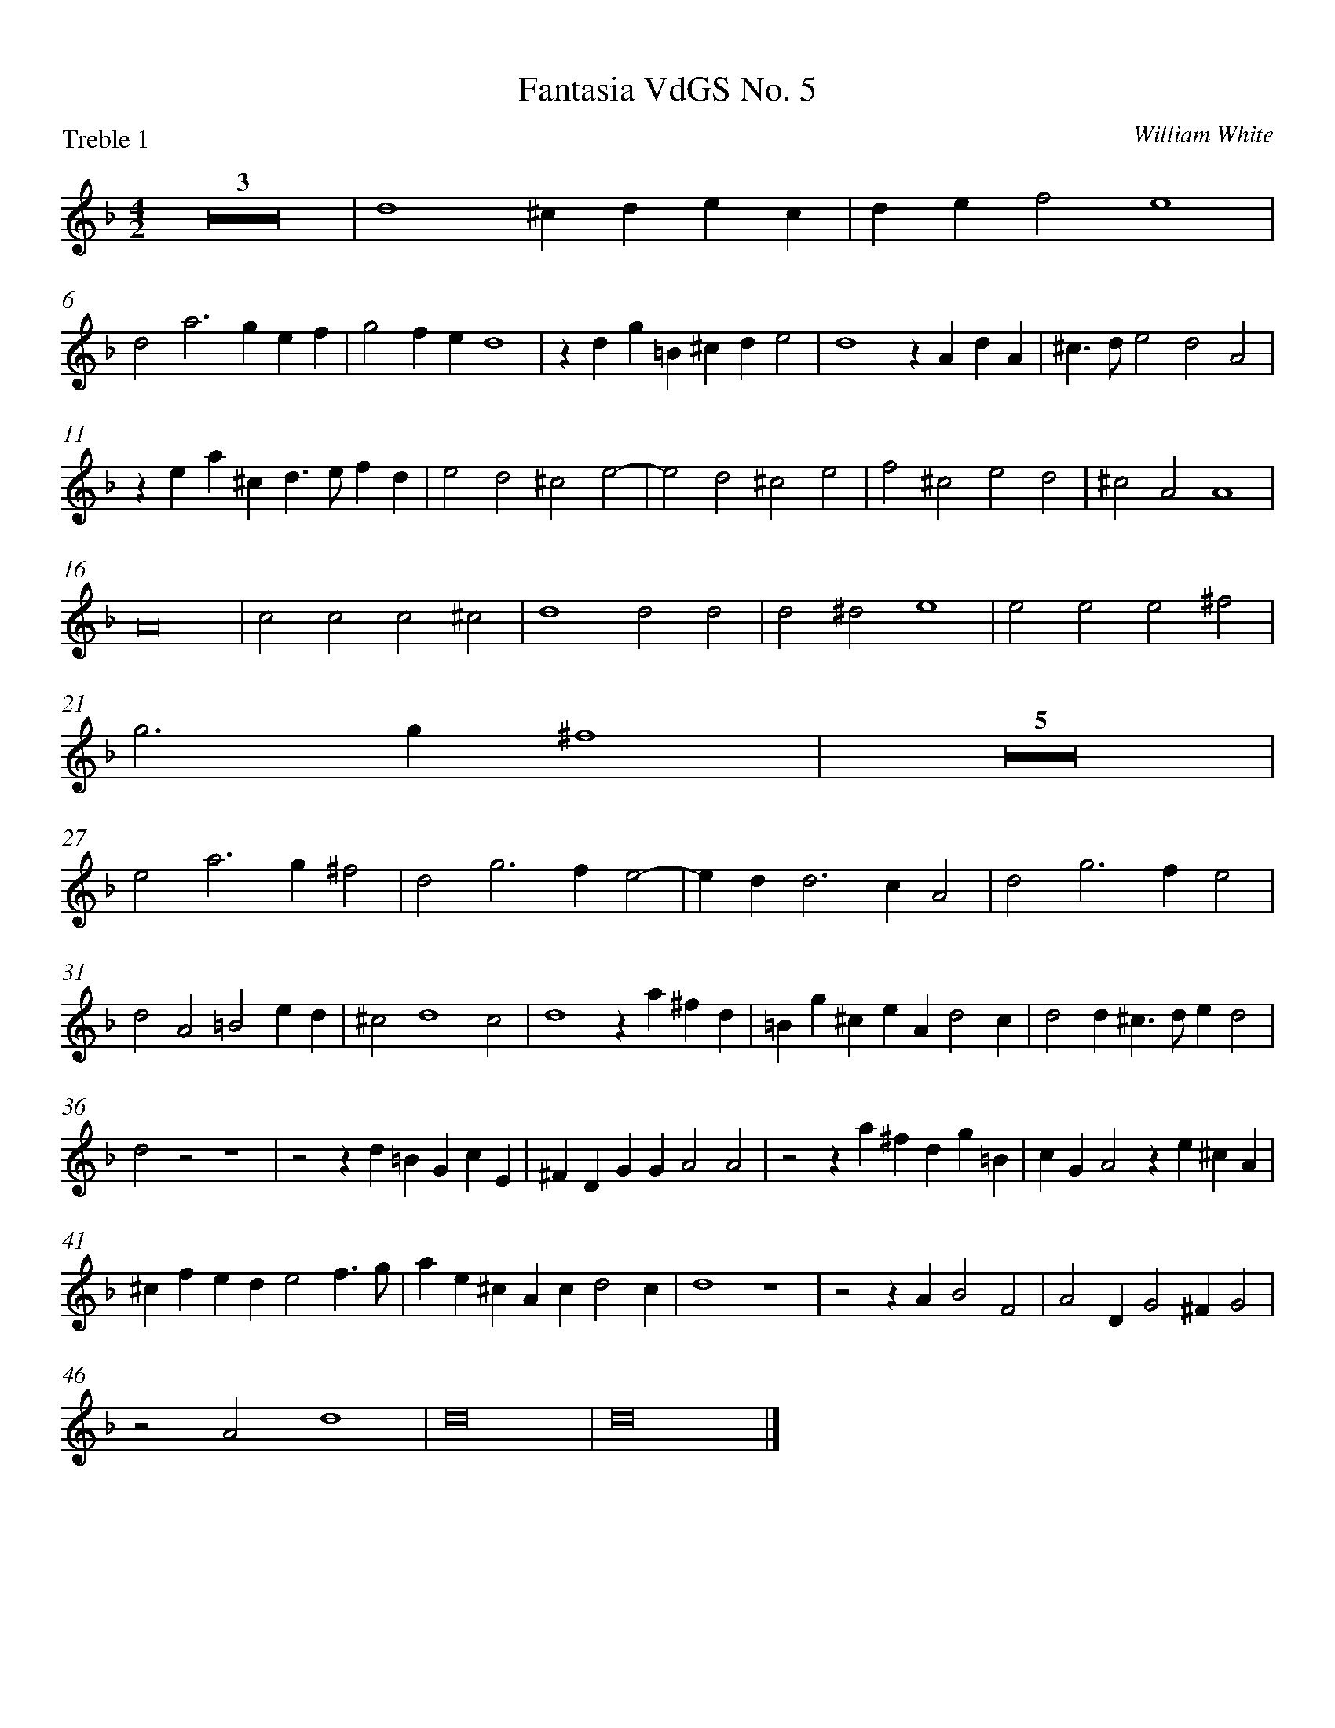 %abc
%
%
% Original edition transcribed and edited by Albert Folop: 
% http://imslp.org/wiki/Category:Folop_Viol_Music_Collection
% That edition released under Creative Commons Attribution-NonCommercial-ShareAlike 3.0 licence
% (http://creativecommons.org/licenses/by-nc-sa/3.0/)
% This edition converted to abc and edted by Steve West and also released under 
% Creative Commons Attribution-NonCommercial-ShareAlike 3.0 licence
% (http://creativecommons.org/licenses/by-nc-sa/3.0/)
%
%Long semibreve rests
%%postscript /r1{xymove -6 3 RM currentpoint 9 3 rectfill}!
%%leftmargin 1cm
%%rightmargin 1cm
%%topmargin 1cm
%%topspace 0
%%scale 0.8

X:1
T:Fantasia VdGS No. 5
C:William White
P:Treble 1
%%measurenb 0
%%squarebreve
L:1/4
M:4/2
K:F
 Z3 | d4 ^c d e c | d e f2 e4 | %5
 d2 a3 g e f | g2 f e d4 | z d g =B ^c d e2 | d4 z A d A | ^c3/2 d/ e2 d2 A2 | %10
 z e a ^c d3/2 e/ f d | e2 d2 ^c2 e2- | e2 d2 ^c2 e2 | f2 ^c2 e2 d2 | ^c2 A2 A4 | %15
 A8 | c2 c2 c2 ^c2 | d4 d2 d2 | d2 ^d2 e4 | e2 e2 e2 ^f2 | %20
 g3 g ^f4 | Z5 | %26
 e2 a3 g ^f2 | d2 g3 f e2- | e d d3 c A2 | d2 g3 f e2 | %30
 d2 A2 =B2 e d | ^c2 d4 c2 | d4 z a ^f d | =B g ^c e A d2 c | d2 d ^c3/2 d/ e d2 | %35
 d2 z2 z4 | z2 z d =B G c E | ^F D G G A2 A2 | z2 z a ^f d g =B | c G A2 z e ^c A | %40
 ^c f e d e2 f3/2 g/ | a e ^c A c d2 c | d4 z4 | z2 z A B2 F2 | A2 D G2 ^F G2 | %45
 z2 A2 d4 | d8 | d8 |] %48


X:2
T:Fantasia VdGS No. 5
C:William White
P:Treble 2
%%measurenb 0
%%squarebreve
L:1/4
M:4/2
K:F
%Simplification  in bars  37 & 38 by Gordon Dodd
Z4 | z4 a4 | %5
 f2 d4 ^c2 | d G d e f4 | d4 z A ^c A | d a g2 f4 | z e a ^c d e f d | %10
 e4 z A d A | B3 B A2 G2 | z A d3/2 G/ e2 A2 | ^c2 a3 g f d | f2 ^c e2 d/c/ d2- | %15
 d2 ^c2 d4 | A3 G A2 G2 | ^F4 =B3 A | =B2 A2 ^G4 | ^c2 =B2 c2 d2- | %20
 d2 ^c2 d4 | Z5 | %26
 z4 A2 d2- | d c =B2 G2 c2- | c2 =B2 A4 | z2 =B2 c3 B | %30
 A2 d3 c =B2 | A8 | A4 z4 | z4 z2 z a | ^f d =B g e ^c A d- | %35
%Manuscript version d =B ^c2 d2 d2 | G2 d2 d3/2 g e c/- | c/ A d =B e d/ ^c d A | =B2 G ^c d2 z2 | z2 z d ^c A f c | %40
 d =B ^c2 d2 d2 | G2 d2 z  g c e  |  A2 z g e ^c d A | =B2 G ^c d2 z2 | z2 z d ^c A f c | %40
 e A =c F A4 | A8 | A3 d f2 B2 | d2 A2 d4 | d4 d4 | %45
 d3 c B2 A2 | B6 A G | A8 |] %48

X:3
T:Fantasia VdGS No. 5
C:William White
P:Tenor 1
%%measurenb 0
%%squarebreve
L:1/4
M:4/2
K:F clef=alto
 z8 | z A, C A, B, C D E | F D E D2 ^C/=B,/ C2 | A,2 A,3 =B, ^C3/2 D/4E/4 | F2 A,2 A,4 | %5
 A,3 =B, ^C D E2 | z2 D3 C A,2 | B,2 z2 z D A ^C | D3 E F3/2 G/ A2- | A G E2 z A, C ^F, | %10
 E,2 E2 F D A2 | G4 z4 | z2 D2 A2 ^C2- | C D E2 A,4 | z2 A,2 C2 F, G, | %15
 A,4 A,4 | Z5 | %21
 A,3 A, A,2 =B,2 | ^C4 C4 | z2 A,2 D3 C | =B,2 D2 G3 ^F | %25
 E2 A3 G ^F G | A2 A,2 A,4 | z2 D2 E4 | A2 D2 D4 | G, G2 F E4 | %30
 ^F G2 F G2 D2 | A E F G A2 A,2 | A,4 E2 D2 | D E2 A ^F D A E | A2 D E E2 ^F D | %35
 D2 z A2 ^F3/2 D/ G- | G E/C/ A, D2 G E C | A, D =B, G, E2 ^F2 | z G E ^C A ^F D G | E C3/2 A,/ F E ^C A F | %40
 A2 A,2 z E C F | E A3/2 G/F/D/ E F E2 | ^F4 A2 G2 | =F2 A2 D2 D2 | A,2 B,2 A,2 D C | %45
 B,2 A,2 G,2 A,2 | D C B, C D2 A,2 | A,8 |] %48


X:4
T:Fantasia VdGS No. 5
C:William White
P:Tenor 2
%%measurenb 0
%%squarebreve
L:1/4
M:4/2
K:F clef=alto
 D4 F2 D2 | A4 G2 B2 | A3/2 A/ G F E D E2 | F3/2 G/ A3 G E2 | D A F D A ^C D E | %5
 F G A G/F/ E4 | D2 F3 G A G/F/ | G B D3/2 E/ A, A, A,2 | A,2 D2 D2 z D | A ^C3/2 D/ E F2 A, D- | %10
 D ^C/=B,/ C A, D A, A, D | G,2 G D A A, E2 | A,4 A,4 | z2 A,2 ^C2 F, G, | A,2 E2 A2 F2 | %15
 E4 ^F4 | =F3 E F2 E2 | D4 G3 ^F | G2 ^F2 E4 | A2 ^G2 A =G ^F2 | %20
 E4 D4 | Z5 | %26
 z A2 G ^F2 D2 | D2 D2 G3 E | ^F2 G4 F2 | G4 G2 G,2 | %30
 D3 C =B, G, G F | E2 D2 E4 | ^F4 A4 | G2 E2 ^F G E2 | D2 z2 z4 | %35
 z G E ^C A, ^F D =B, | G, E D A, D2 E2 | D2 D E ^C A, D D | =B, G, C E D2 D B, | G, C A, D, E, A, ^C F | %40
 E D z F E ^C A D | ^C E2 D C A, A,2 | A,4 D4- | D4 z D F2- | F C D4 B,2 | %45
 D2 D2 D4- | D4 D2 D E | ^F8 |] %48

X:5
T:Fantasia VdGS No. 5
C:William White
P:Bass 1
%%measurenb 0
%%squarebreve
L:1/4
M:4/2
K:F clef=bass
 Z2 | z4 A,4 | D, E, F, G, A,3 G, | F, E, D,2 E,4 | %5
 z4 z2 A,,2 | B,,3 C, D, E, F, E,/D,/ | G,3 F, E, F, E,2 | A,,2 z G, D D, F,3/2 G,/ | A,2 ^C,2 F,2 D,2 | %10
 A,,4 z2 z F, | G,3 F, E,2 G,2- | G,2 F,2 E,2 E,2 | A,2 E, D, ^C,2 D,2 | A,,4 A,,4 | %15
 A,,4 D,4 | Z5 | %21
 ^F,2 E,2 F,3 ^G, | A,2 E,2 A,3 =G, | ^F,2 D,3 G, F,2 | G,3/2 A,/ =B, A, B, ^C D2- | %25
 D2 ^C2 D2 D2- | D2 ^C2 D3 =C | =B,2 G,2 C4 | A,2 G,2 A,4 | G,4 G,2 C2- | %30
 C =B, A,2 G,2 G,2- | G,2 F,2 E,4 | D,3 D ^C A, D ^F, | G, E, A, ^C, D, G,, A,,2 | D,,2 z4 z D | %35
 =B, G, ^C A, ^F, D, =B,, G, | E, C, D,2 G,,2 z2 | z4 z A, ^F, D, | G, =B,, C, A,, D,2 G,,2 | z8 | %40
 z2 A,,2 A,,4 | A,,8 | D,4 D,2 G,2 | B,2 ^F,2 G,2 D,2 | F,2 B,,2 D,4 | %45
 z2 A,2 B,2 ^F,2 | G,6 ^F, E, | D,8 |] %48


X:6
T:Fantasia VdGS No. 5
C:William White
P:Bass 2
%%measurenb 0
%%squarebreve
L:1/4
M:4/2
K:F clef=bass
 Z4 | D,4 ^C, A,, =B,, C, | %5
 D, E, F, G, A,4 | D,4 z4 | G,,4 A,,4 | ^F,, D,, B,, C, D,4 | A,,4 D,4 | %10
 A,2 E,2 D,4 | z2 G,,2 A,,2 E,,2 | F,,3 G,, A,,4 | A,,8 | z2 E,2 F,3 E,/D,/ | %15
 E,4 D,4 | Z5| %21
 D,2 ^C,2 D,2 =B,,2 | A,,4 z2 A,,2 | D,3 C, =B,,2 A,,2 | G,, G,2 ^F, E,2 D,2 | %25
 A,3 G, ^F,2 =B,2 | A,4 D,2 D,2 | G,3 F, E,2 C,2 | D,4 D,3 C, | =B,,2 G,,2 C,4 | %30
 D,4 G,,4 | A,,8 | D,4 z4 | z4 z D ^C A, | D ^F, G, E, A, ^C, D, ^F,, | %35
 G,,2 A,,2 D,2 G,,2 | z G, ^F, D, G, =B,, C, A,, | D, ^F,, G,, E,, A,,2 D,,2 | z4 z D, =B,, G,, | C, E,, ^F,, D,, A,,4 | %40
 A,,3 D, ^C, A,, F, D, | A, A,, ^C, F, E, D, E,2 | D,4 z4 | z8 | z4 z2 G,,2 | %45
 B,,2 ^F,,2 G,,2 D, C, | B,, A,, G,,2 D,2 D,,2 | D,,8 |] %48
